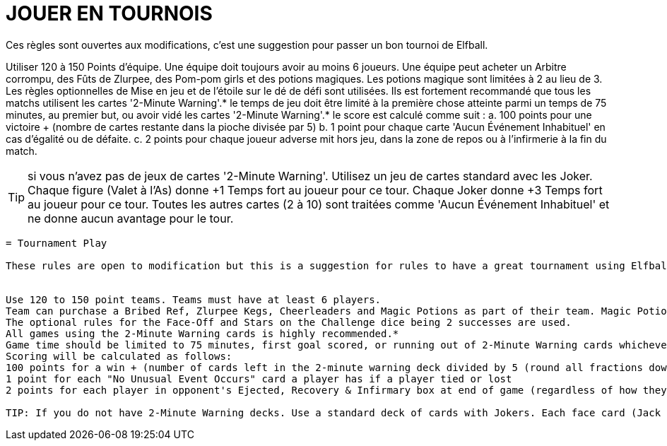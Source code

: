 = JOUER EN TOURNOIS

Ces règles sont ouvertes aux modifications, c'est une suggestion pour passer un bon tournoi de Elfball.

Utiliser 120 à 150 Points d'équipe. Une équipe doit toujours avoir au moins 6 joueurs.
Une équipe peut acheter un Arbitre corrompu, des Fûts de Zlurpee, des Pom-pom girls et des potions magiques. Les potions magique sont limitées à 2 au lieu de 3.
Les règles optionnelles de Mise en jeu et  de l'étoile sur le dé de défi sont utilisées.
Ils est fortement recommandé que tous les matchs utilisent les cartes  '2-Minute Warning'.*
le temps de jeu doit être limité à la première chose atteinte parmi un temps de 75 minutes, au premier but, ou avoir vidé les cartes '2-Minute Warning'.*
le score est calculé comme suit :
a. 100 points pour une victoire + (nombre de cartes restante dans la pioche divisée par 5)
b. 1 point pour chaque carte 'Aucun Événement Inhabituel' en cas d'égalité ou de défaite.
c. 2 points pour chaque joueur adverse mit hors jeu, dans la zone de repos ou à l'infirmerie à la fin du match.

TIP: si vous n'avez pas de jeux de cartes '2-Minute Warning'. Utilisez un jeu de cartes standard avec les Joker. Chaque figure (Valet à l'As) donne +1 Temps fort au joueur pour ce tour. Chaque Joker donne +3 Temps fort au joueur pour ce tour. Toutes les autres cartes (2 à 10) sont traitées comme 'Aucun Événement Inhabituel' et ne donne aucun avantage pour le tour.

----
= Tournament Play

These rules are open to modification but this is a suggestion for rules to have a great tournament using Elfball.


Use 120 to 150 point teams. Teams must have at least 6 players.
Team can purchase a Bribed Ref, Zlurpee Kegs, Cheerleaders and Magic Potions as part of their team. Magic Potions are limited to 0-2 instead of 0-3.
The optional rules for the Face-Off and Stars on the Challenge dice being 2 successes are used.
All games using the 2-Minute Warning cards is highly recommended.*
Game time should be limited to 75 minutes, first goal scored, or running out of 2-Minute Warning cards whichever comes first.
Scoring will be calculated as follows:
100 points for a win + (number of cards left in the 2-minute warning deck divided by 5 (round all fractions down))
1 point for each "No Unusual Event Occurs" card a player has if a player tied or lost
2 points for each player in opponent's Ejected, Recovery & Infirmary box at end of game (regardless of how they ended up there).

TIP: If you do not have 2-Minute Warning decks. Use a standard deck of cards with Jokers. Each face card (Jack through Ace) give the player +1 Momentum for that turn. Each Joker gives the player +3 Momentum for that turn. All other cards (2 through 10) are treated as "No Unusual Event Occurs" cards and give no benefit for the turn.
----

